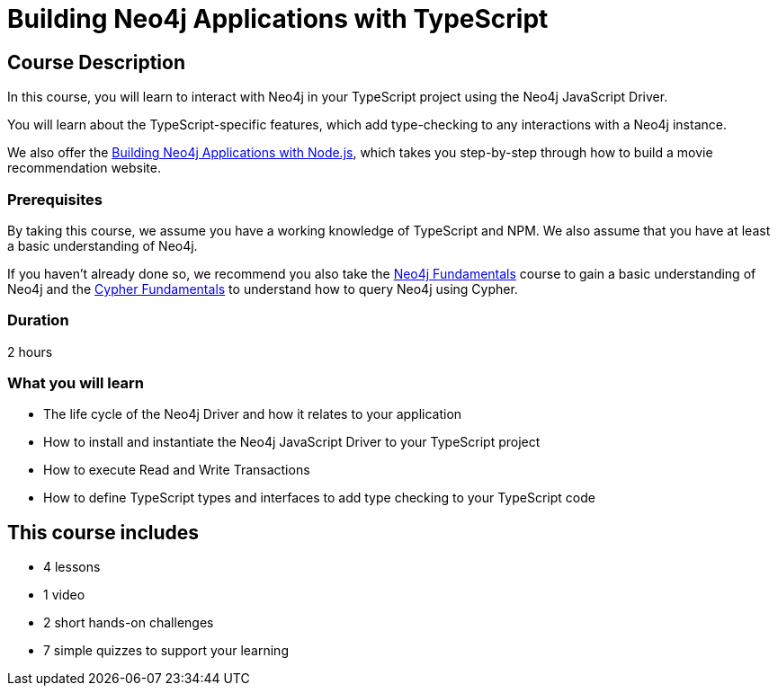 = Building Neo4j Applications with TypeScript
:categories: developer:2, nodejs, software-development:16, intermediate:16, development:6
:status: active
:usecase: recommendations
:caption: Learn how to interact with Neo4j in your TypeScript project using the Neo4j JavaScript Driver
:key-points: Driver life cycle, Installing and instantiation, Read and write transactions, Best practices
:repository: neo4j-graphacademy/app-typescript
:nodejs-repository: neo4j-graphacademy/app-nodejs
:video: https://www.youtube.com/embed/pFThDiAqd2s

== Course Description

In this course, you will learn to interact with Neo4j in your TypeScript project using the Neo4j JavaScript Driver.

You will learn about the TypeScript-specific features, which add type-checking to any interactions with a Neo4j instance.

We also offer the link:/courses/app-nodejs/[Building Neo4j Applications with Node.js], which takes you step-by-step through how to build a movie recommendation website.


=== Prerequisites

By taking this course, we assume you have a working knowledge of TypeScript and NPM.
We also assume that you have at least a basic understanding of Neo4j.

If you haven't already done so, we recommend you also take the link:/courses/neo4j-fundamentals/[Neo4j Fundamentals] course to gain a basic understanding of Neo4j and the link:/courses/cypher-fundamentals/[Cypher Fundamentals] to understand how to query Neo4j using Cypher.


=== Duration

2 hours

=== What you will learn

* The life cycle of the Neo4j Driver and how it relates to your application
* How to install and instantiate the Neo4j JavaScript Driver to your TypeScript project
* How to execute Read and Write Transactions
* How to define TypeScript types and interfaces to add type checking to your TypeScript code

[.includes]
== This course includes


* [lessons]#4 lessons#
* [videos]#1 video#
* [challenges]#2 short hands-on challenges#
* [quizes]#7 simple quizzes to support your learning#
